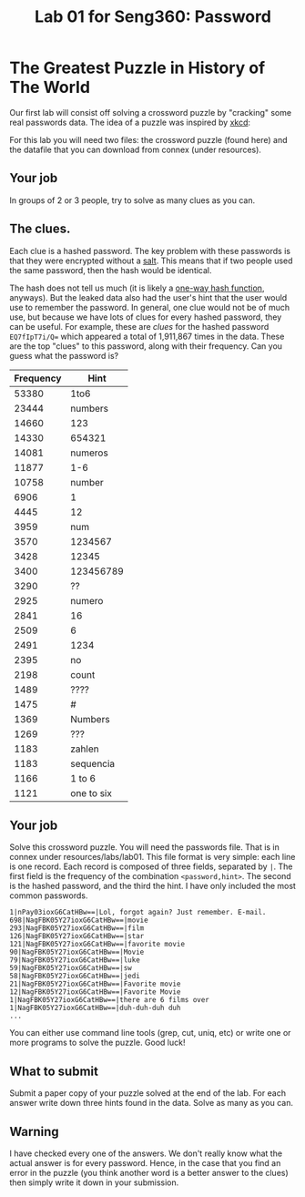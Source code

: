 #+STARTUP: showall
#+STARTUP: lognotestate
#+TAGS:
#+SEQ_TODO: TODO STARTED DONE DEFERRED CANCELLED | WAITING DELEGATED APPT
#+DRAWERS: HIDDEN STATE
#+TITLE: Lab 01 for Seng360: Password
#+CATEGORY: todo

* The Greatest Puzzle in History of The World

Our first lab will consist off solving a crossword puzzle by "cracking" some real passwords data. The idea of a puzzle was inspired by [[http://xkcd.com/1286/][xkcd]]:

[[./encryptic.png]]

For this lab you will need two files: the crossword puzzle (found here) and the datafile that you can download from connex (under resources).

** Your job

In groups of 2 or 3 people, try to solve as many clues as you can.

** The clues.

Each clue is a hashed password. The key problem with these passwords is that they were encrypted without a [[http://en.wikipedia.org/wiki/Salt_(cryptography)][salt]]. This means that if two people used the same
password, then the hash would be identical. 

The hash does not tell us much (it is likely a [[http://en.wikipedia.org/wiki/Cryptographic_hash_function][one-way hash function]], anyways). But the leaked data also had the user's hint that the user would use to
remember the password. In general, one clue would not be of much use, but because we have lots of clues for every hashed password, they can be useful. For
example, these are /clues/ for the hashed password ~EQ7fIpT7i/Q=~ which appeared a total of 1,911,867 times in the data. These are the top "clues" to this
password, along with their frequency. Can you guess what the password is?

| Frequency | Hint       |
|-----------+------------|
|     53380 | 1to6       |
|     23444 | numbers    |
|     14660 | 123        |
|     14330 | 654321     |
|     14081 | numeros    |
|     11877 | 1-6        |
|     10758 | number     |
|      6906 | 1          |
|      4445 | 12         |
|      3959 | num        |
|      3570 | 1234567    |
|      3428 | 12345      |
|      3400 | 123456789  |
|      3290 | ??         |
|      2925 | numero     |
|      2841 | 16         |
|      2509 | 6          |
|      2491 | 1234       |
|      2395 | no         |
|      2198 | count      |
|      1489 | ????       |
|      1475 | #          |
|      1369 | Numbers    |
|      1269 | ???        |
|      1183 | zahlen     |
|      1183 | sequencia  |
|      1166 | 1 to 6     |
|      1121 | one to six |


** Your job

Solve this crossword puzzle. You will need the passwords file. That is in connex under resources/labs/lab01. This file format is very simple: each line is one
record.  Each record is composed of three fields, separated by =|=. The first field is the frequency of the combination =<password,hint>=. The second is the
hashed password, and the third the hint. I have only included the most common passwords.

#+BEGIN_EXAMPLE
1|nPay03ioxG6CatHBw==|Lol, forgot again? Just remember. E-mail.
698|NagFBK05Y27ioxG6CatHBw==|movie
293|NagFBK05Y27ioxG6CatHBw==|film
126|NagFBK05Y27ioxG6CatHBw==|star
121|NagFBK05Y27ioxG6CatHBw==|favorite movie
90|NagFBK05Y27ioxG6CatHBw==|Movie
79|NagFBK05Y27ioxG6CatHBw==|luke
59|NagFBK05Y27ioxG6CatHBw==|sw
58|NagFBK05Y27ioxG6CatHBw==|jedi
21|NagFBK05Y27ioxG6CatHBw==|Favorite movie
12|NagFBK05Y27ioxG6CatHBw==|Favorite Movie 
1|NagFBK05Y27ioxG6CatHBw==|there are 6 films over 
1|NagFBK05Y27ioxG6CatHBw==|duh-duh-duh duh
...
#+END_EXAMPLE

You can either use command line tools (grep, cut, uniq, etc) or write one or more programs to solve the puzzle. Good luck!

** What to submit

Submit a paper copy of your puzzle solved at the end of the lab.  For each answer write down three hints found in the data. Solve as many as you can.

** Warning

I have checked every one of the answers. We don't really know what the actual answer is for every password. Hence, in the case that you find an error in the puzzle
(you think another word is a better answer to the clues) then simply write it down in your submission.










 



